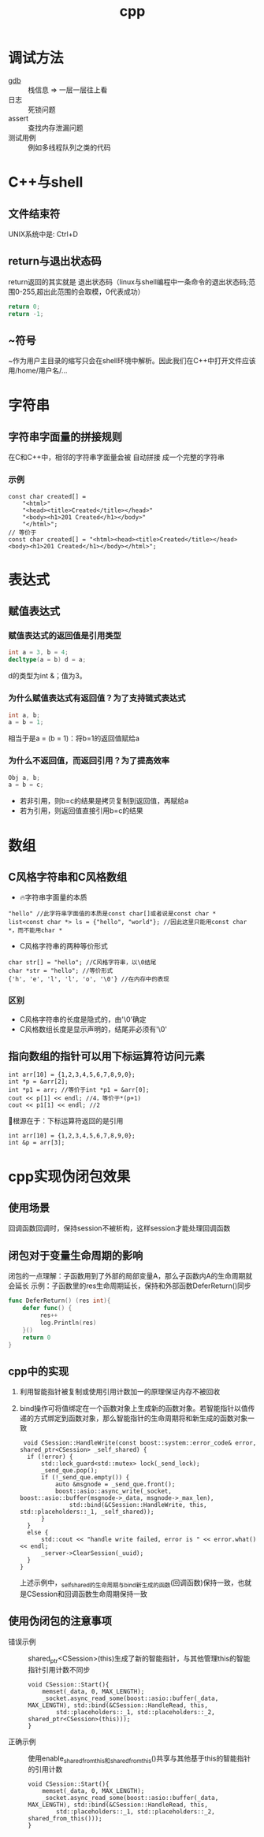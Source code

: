 :PROPERTIES:
:ID:       8ab4df56-e11f-42b8-87f8-4daa2fd045db
:END:
#+title: cpp
#+filetags: cpp del

* 调试方法
- [[id:8a46ff3c-7b8e-42e8-a6c9-bdaf55195c4a][gdb]] :: 栈信息 => 一层一层往上看
- 日志 :: 死锁问题
- assert :: 查找内存泄漏问题
- 测试用例 :: 例如多线程队列之类的代码

* C++与shell
** 文件结束符
UNIX系统中是: Ctrl+D
** return与退出状态码
return返回的其实就是 退出状态码（linux与shell编程中一条命令的退出状态码;范围0-255,超出此范围的会取模，0代表成功）
#+begin_src cpp
return 0;
return -1;
#+end_src
** ~符号
~作为用户主目录的缩写只会在shell环境中解析。因此我们在C++中打开文件应该用/home/用户名/...
* 字符串
** 字符串字面量的拼接规则
在C和C++中，相邻的字符串字面量会被 自动拼接 成一个完整的字符串
*** 示例
#+begin_src c++
const char created[] =
    "<html>"
    "<head><title>Created</title></head>"
    "<body><h1>201 Created</h1></body>"
    "</html>";
// 等价于
const char created[] = "<html><head><title>Created</title></head><body><h1>201 Created</h1></body></html>";
#+end_src

* 表达式
** 赋值表达式
*** 赋值表达式的返回值是引用类型
#+begin_src cpp
int a = 3, b = 4;
decltype(a = b) d = a;
#+end_src
d的类型为int &；值为3。
*** 为什么赋值表达式有返回值？为了支持链式表达式
#+begin_src cpp
int a, b;
a = b = 1;
#+end_src
相当于是a = (b = 1)：将b=1的返回值赋给a
*** 为什么不返回值，而返回引用？为了提高效率
#+begin_src cpp
Obj a, b;
a = b = c;
#+end_src
- 若非引用，则b=c的结果是拷贝复制到返回值，再赋给a
- 若为引用，则返回值直接引用b=c的结果

* 数组
** C风格字符串和C风格数组
- 🔥字符串字面量的本质
#+begin_src C++
"hello" //此字符串字面值的本质是const char[]或者说是const char *
list<const char *> ls = {"hello", "world"}; //因此这里只能用const char *，而不能用char *
#+end_src
- C风格字符串的两种等价形式
#+begin_src C++
char str[] = "hello"; //C风格字符串，以\0结尾
char *str = "hello"; //等价形式
{'h', 'e', 'l', 'l', 'o', '\0'} //在内存中的表现
#+end_src
*** 区别
- C风格字符串的长度是隐式的，由'\0'确定
- C风格数组长度是显示声明的，结尾非必须有'\0'
** 指向数组的指针可以用下标运算符访问元素
#+begin_src C++
int arr[10] = {1,2,3,4,5,6,7,8,9,0};
int *p = &arr[2];
int *p1 = arr; //等价于int *p1 = &arr[0];
cout << p[1] << endl; //4，等价于*(p+1)
cout << p1[1] << endl; //2
#+end_src
🤮根源在于：下标运算符返回的是引用
#+begin_src C++
int arr[10] = {1,2,3,4,5,6,7,8,9,0};
int &p = arr[3];
#+end_src

* cpp实现伪闭包效果
** 使用场景
回调函数回调时，保持session不被析构，这样session才能处理回调函数
** 闭包对于变量生命周期的影响
闭包的一点理解：子函数用到了外部的局部变量A，那么子函数内A的生命周期就会延长
示例：子函数里的res生命周期延长，保持和外部函数DeferReturn()同步
#+begin_src go
func DeferReturn() (res int){
    defer func() {
         res++
         log.Println(res)
    }()
    return 0
}
#+end_src
** cpp中的实现
1. 利用智能指针被复制或使用引用计数加一的原理保证内存不被回收
2. bind操作可将值绑定在一个函数对象上生成新的函数对象。若智能指针以值传递的方式绑定到函数对象，那么智能指针的生命周期将和新生成的函数对象一致
   #+begin_src c++
   void CSession::HandleWrite(const boost::system::error_code& error, shared_ptr<CSession> _self_shared) {
    if (!error) {
        std::lock_guard<std::mutex> lock(_send_lock);
        _send_que.pop();
        if (!_send_que.empty()) {
            auto &msgnode = _send_que.front();
            boost::asio::async_write(_socket, boost::asio::buffer(msgnode->_data, msgnode->_max_len),
                std::bind(&CSession::HandleWrite, this, std::placeholders::_1, _self_shared));
        }
    }
    else {
        std::cout << "handle write failed, error is " << error.what() << endl;
        _server->ClearSession(_uuid);
    }
  }
   #+end_src
  上述示例中，_self_shared的生命周期与bind新生成的函数(回调函数)保持一致，也就是CSession和回调函数生命周期保持一致
** 使用伪闭包的注意事项
# Session和回调函数的生命周期保持一致 => 获取Session的指针 => 该指针在Session内部使用 => 不能使用两个智能指针共同管理Session => 引用计数不同步
- 错误示例 ::
  shared_ptr<CSession>(this)生成了新的智能指针，与其他管理this的智能指针引用计数不同步
  #+begin_src c++
  void CSession::Start(){
      memset(_data, 0, MAX_LENGTH);
      _socket.async_read_some(boost::asio::buffer(_data, MAX_LENGTH), std::bind(&CSession::HandleRead, this,
          std::placeholders::_1, std::placeholders::_2, shared_ptr<CSession>(this)));
  }
  #+end_src
- 正确示例 ::
  使用enable_shared_from_this和shared_from_this()共享与其他基于this的智能指针的引用计数
  #+begin_src c++
  void CSession::Start(){
      memset(_data, 0, MAX_LENGTH);
      _socket.async_read_some(boost::asio::buffer(_data, MAX_LENGTH), std::bind(&CSession::HandleRead, this,
          std::placeholders::_1, std::placeholders::_2, shared_from_this()));
  }
  #+end_src
